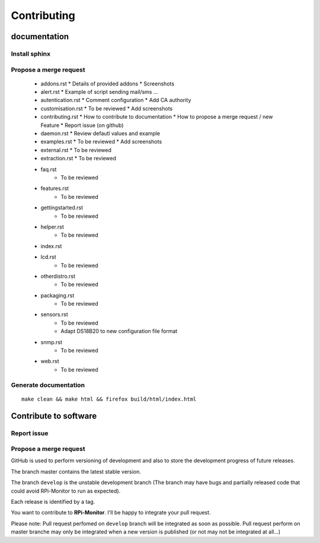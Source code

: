 
Contributing
=============

documentation
-------------

Install sphinx
^^^^^^^^^^^^^^

Propose a merge request
^^^^^^^^^^^^^^^^^^^^^^^
  * addons.rst
    * Details of provided addons
    * Screenshots
  * alert.rst
    * Example of script sending mail/sms ...
  * autentication.rst
    * Comment configuration
    * Add CA authority 
  * customisation.rst
    * To be reviewed
    * Add screenshots
  * contributing.rst
    * How to contribute to documentation
    * How to propose a merge request / new Feature
    * Report issue (on github)
  * daemon.rst
    * Review defautl values and example
  * examples.rst
    * To be reviewed
    * Add screenshots
  * external.rst
    * To be reviewed
  * extraction.rst
    * To be reviewed  
  * faq.rst
      * To be reviewed
  * features.rst
      * To be reviewed
  * gettingstarted.rst
      * To be reviewed
  * helper.rst
      * To be reviewed
  * index.rst
  * lcd.rst
      * To be reviewed
  * otherdistro.rst
      * To be reviewed
  * packaging.rst
      * To be reviewed
  * sensors.rst
      * To be reviewed
      * Adapt DS18B20 to new configuration file format
  * snmp.rst
      * To be reviewed
  * web.rst
      * To be reviewed
  
Generate documentation
^^^^^^^^^^^^^^^^^^^^^^

::

    make clean && make html && firefox build/html/index.html

Contribute to software
----------------------

Report issue
^^^^^^^^^^^^

Propose a merge request
^^^^^^^^^^^^^^^^^^^^^^^

GitHub is used to perform versioning of development and also to store the
development progress of future releases.

The branch master contains the latest stable version.

The branch ``develop`` is the unstable development branch (The branch may have bugs 
and partially released code that could avoid RPi-Monitor to run as expected).

Each release is identified by a tag.

You want to contribute to **RPi-Monitor**. I'll be happy to integrate your pull request.

Please note: Pull request perfomed on ``develop`` branch will be integrated as soon 
as possible. Pull request perform on master branche may only be integrated 
when a new version is published (or not may not be integrated at all...)


